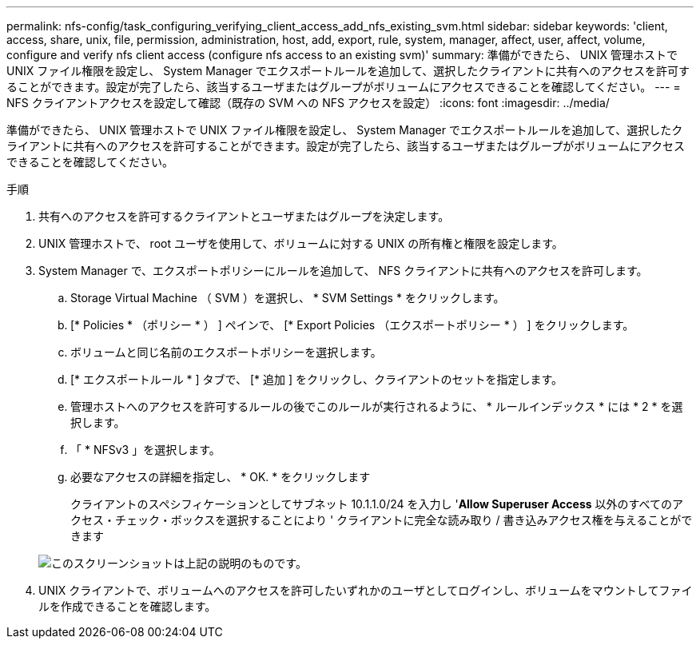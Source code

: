 ---
permalink: nfs-config/task_configuring_verifying_client_access_add_nfs_existing_svm.html 
sidebar: sidebar 
keywords: 'client, access, share, unix, file, permission, administration, host, add, export, rule, system, manager, affect, user, affect, volume, configure and verify nfs client access (configure nfs access to an existing svm)' 
summary: 準備ができたら、 UNIX 管理ホストで UNIX ファイル権限を設定し、 System Manager でエクスポートルールを追加して、選択したクライアントに共有へのアクセスを許可することができます。設定が完了したら、該当するユーザまたはグループがボリュームにアクセスできることを確認してください。 
---
= NFS クライアントアクセスを設定して確認（既存の SVM への NFS アクセスを設定）
:icons: font
:imagesdir: ../media/


[role="lead"]
準備ができたら、 UNIX 管理ホストで UNIX ファイル権限を設定し、 System Manager でエクスポートルールを追加して、選択したクライアントに共有へのアクセスを許可することができます。設定が完了したら、該当するユーザまたはグループがボリュームにアクセスできることを確認してください。

.手順
. 共有へのアクセスを許可するクライアントとユーザまたはグループを決定します。
. UNIX 管理ホストで、 root ユーザを使用して、ボリュームに対する UNIX の所有権と権限を設定します。
. System Manager で、エクスポートポリシーにルールを追加して、 NFS クライアントに共有へのアクセスを許可します。
+
.. Storage Virtual Machine （ SVM ）を選択し、 * SVM Settings * をクリックします。
.. [* Policies * （ポリシー * ） ] ペインで、 [* Export Policies （エクスポートポリシー * ） ] をクリックします。
.. ボリュームと同じ名前のエクスポートポリシーを選択します。
.. [* エクスポートルール * ] タブで、 [* 追加 ] をクリックし、クライアントのセットを指定します。
.. 管理ホストへのアクセスを許可するルールの後でこのルールが実行されるように、 * ルールインデックス * には * 2 * を選択します。
.. 「 * NFSv3 」を選択します。
.. 必要なアクセスの詳細を指定し、 * OK. * をクリックします
+
クライアントのスペシフィケーションとしてサブネット 10.1.1.0/24 を入力し '*Allow Superuser Access* 以外のすべてのアクセス・チェック・ボックスを選択することにより ' クライアントに完全な読み取り / 書き込みアクセス権を与えることができます

+
image::../media/export_rule_for_clients_nfs_nfs.gif[このスクリーンショットは上記の説明のものです。]



. UNIX クライアントで、ボリュームへのアクセスを許可したいずれかのユーザとしてログインし、ボリュームをマウントしてファイルを作成できることを確認します。

